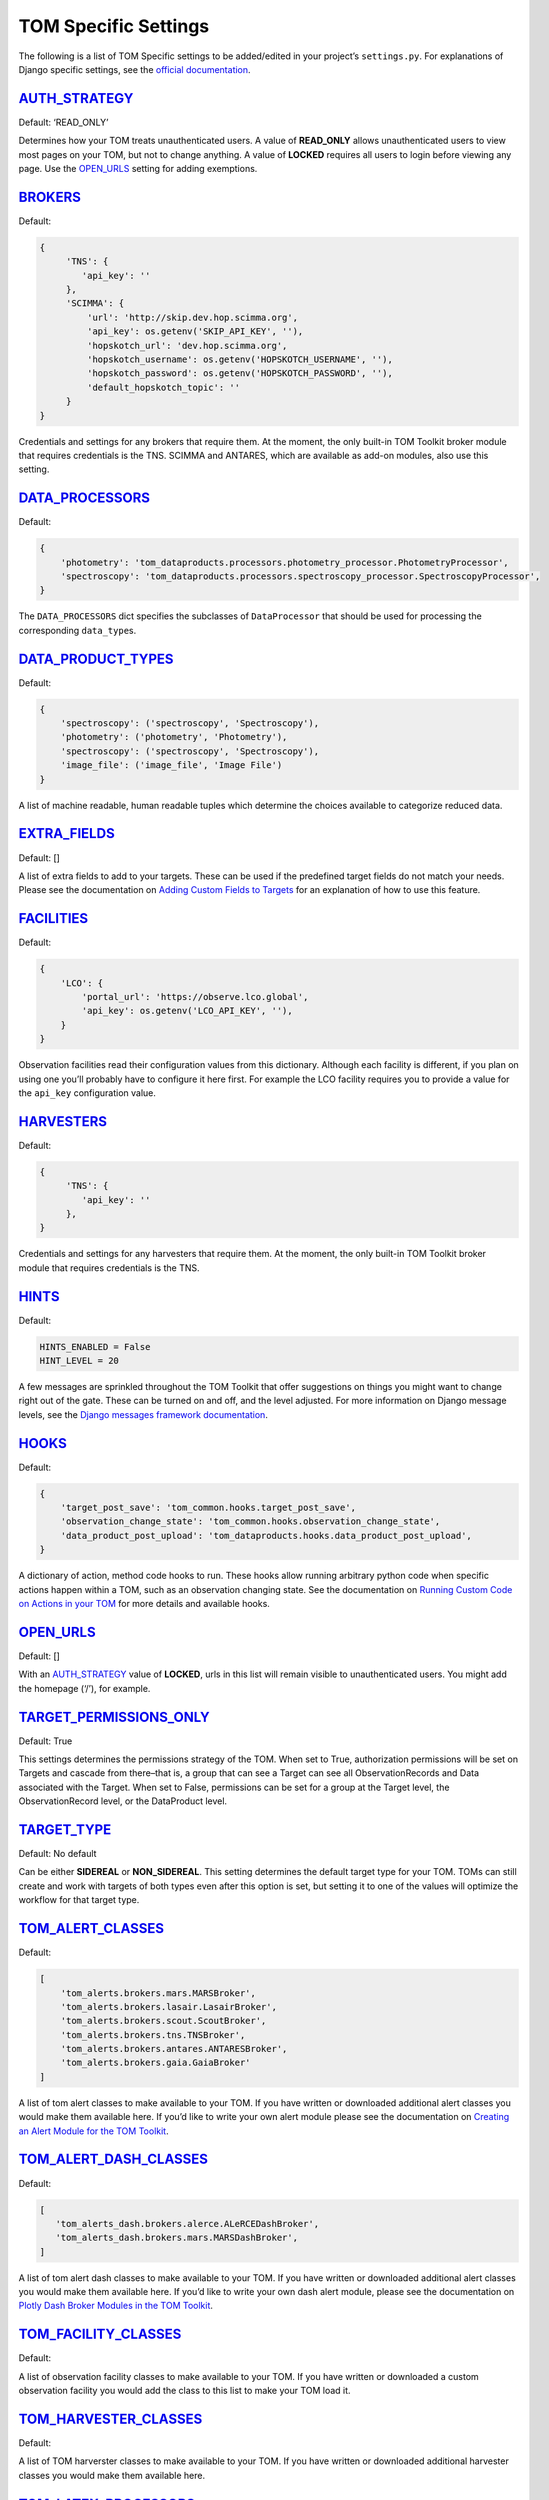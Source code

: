 TOM Specific Settings
---------------------

The following is a list of TOM Specific settings to be added/edited in
your project’s ``settings.py``. For explanations of Django specific
settings, see the `official
documentation <https://docs.djangoproject.com/en/2.1/ref/settings/>`__.

`AUTH_STRATEGY <#auth_strategy>`__
~~~~~~~~~~~~~~~~~~~~~~~~~~~~~~~~~~

Default: ‘READ_ONLY’

Determines how your TOM treats unauthenticated users. A value of
**READ_ONLY** allows unauthenticated users to view most pages on your
TOM, but not to change anything. A value of **LOCKED** requires all
users to login before viewing any page. Use the
`OPEN_URLS <#open_urls>`__ setting for adding exemptions.

`BROKERS <#brokers>`__
~~~~~~~~~~~~~~~~~~~~~~~~~~~~~~~~~~~~~~~~~~

Default:

.. code-block::

   {
        'TNS': {
           'api_key': ''
        },
        'SCIMMA': {
            'url': 'http://skip.dev.hop.scimma.org',
            'api_key': os.getenv('SKIP_API_KEY', ''),
            'hopskotch_url': 'dev.hop.scimma.org',
            'hopskotch_username': os.getenv('HOPSKOTCH_USERNAME', ''),
            'hopskotch_password': os.getenv('HOPSKOTCH_PASSWORD', ''),
            'default_hopskotch_topic': ''
        }
   }

Credentials and settings for any brokers that require them. At the moment, the only
built-in TOM Toolkit broker module that requires credentials is the TNS. SCIMMA and
ANTARES, which are available as add-on modules, also use this setting.

`DATA_PROCESSORS <#data_processors>`__
~~~~~~~~~~~~~~~~~~~~~~~~~~~~~~~~~~~~~~

Default:

.. code-block::

   {
       'photometry': 'tom_dataproducts.processors.photometry_processor.PhotometryProcessor',
       'spectroscopy': 'tom_dataproducts.processors.spectroscopy_processor.SpectroscopyProcessor',
   }

The ``DATA_PROCESSORS`` dict specifies the subclasses of
``DataProcessor`` that should be used for processing the corresponding
``data_type``\ s.

`DATA_PRODUCT_TYPES <#data_types>`__
~~~~~~~~~~~~~~~~~~~~~~~~~~~~~~~~~~~~

Default:

.. code-block::

   {
       'spectroscopy': ('spectroscopy', 'Spectroscopy'),
       'photometry': ('photometry', 'Photometry'),
       'spectroscopy': ('spectroscopy', 'Spectroscopy'),
       'image_file': ('image_file', 'Image File')
   }

A list of machine readable, human readable tuples which determine the
choices available to categorize reduced data.

`EXTRA_FIELDS <#extra_fields>`__
~~~~~~~~~~~~~~~~~~~~~~~~~~~~~~~~

Default: []

A list of extra fields to add to your targets. These can be used if the
predefined target fields do not match your needs. Please see the
documentation on `Adding Custom Fields to
Targets </targets/target_fields>`__ for an explanation of how to use
this feature.

.. _custom_facility_settings:

`FACILITIES <#facilities>`__
~~~~~~~~~~~~~~~~~~~~~~~~~~~~

Default:

.. code-block::

   {
       'LCO': {
           'portal_url': 'https://observe.lco.global',
           'api_key': os.getenv('LCO_API_KEY', ''),
       }
   }

Observation facilities read their configuration values from this
dictionary. Although each facility is different, if you plan on using
one you’ll probably have to configure it here first. For example the LCO
facility requires you to provide a value for the ``api_key``
configuration value.

`HARVESTERS <#harvesters>`__
~~~~~~~~~~~~~~~~~~~~~~~~~~~~~~~~~~~~~~~~~~

Default:

.. code-block::

   {
        'TNS': {
           'api_key': ''
        },
   }

Credentials and settings for any harvesters that require them. At the moment, the only
built-in TOM Toolkit broker module that requires credentials is the TNS.

`HINTS <#hints>`__
~~~~~~~~~~~~~~~~~~

Default:

.. code-block::

    HINTS_ENABLED = False 
    HINT_LEVEL = 20

A few messages are sprinkled throughout the TOM Toolkit that offer
suggestions on things you might want to change right out of the gate.
These can be turned on and off, and the level adjusted. For more
information on Django message levels, see the `Django messages framework
documentation <https://docs.djangoproject.com/en/2.2/ref/contrib/messages/#message-levels>`__.

`HOOKS <#hooks>`__
~~~~~~~~~~~~~~~~~~

Default:

.. code-block::

   {
       'target_post_save': 'tom_common.hooks.target_post_save',
       'observation_change_state': 'tom_common.hooks.observation_change_state',
       'data_product_post_upload': 'tom_dataproducts.hooks.data_product_post_upload',
   }

A dictionary of action, method code hooks to run. These hooks allow
running arbitrary python code when specific actions happen within a TOM,
such as an observation changing state. See the documentation on `Running
Custom Code on Actions in your TOM </code/custom_code>`__ for more
details and available hooks.

`OPEN_URLS <#open_urls>`__
~~~~~~~~~~~~~~~~~~~~~~~~~~

Default: []

With an `AUTH_STRATEGY <#auth_strategy>`__ value of **LOCKED**, urls in
this list will remain visible to unauthenticated users. You might add
the homepage (‘/’), for example.

`TARGET_PERMISSIONS_ONLY <#target_permissions_only>`__
~~~~~~~~~~~~~~~~~~~~~~~~~~~~~~~~~~~~~~~~~~~~~~~~~~~~~~

Default: True

This settings determines the permissions strategy of the TOM. When set
to True, authorization permissions will be set on Targets and cascade
from there–that is, a group that can see a Target can see all
ObservationRecords and Data associated with the Target. When set to
False, permissions can be set for a group at the Target level, the
ObservationRecord level, or the DataProduct level.

`TARGET_TYPE <#target_type>`__
~~~~~~~~~~~~~~~~~~~~~~~~~~~~~~

Default: No default

Can be either **SIDEREAL** or **NON_SIDEREAL**. This setting determines
the default target type for your TOM. TOMs can still create and work
with targets of both types even after this option is set, but setting it
to one of the values will optimize the workflow for that target type.

`TOM_ALERT_CLASSES <#tom_alert_classes>`__
~~~~~~~~~~~~~~~~~~~~~~~~~~~~~~~~~~~~~~~~~~

Default:

.. code-block::

   [
       'tom_alerts.brokers.mars.MARSBroker',
       'tom_alerts.brokers.lasair.LasairBroker',
       'tom_alerts.brokers.scout.ScoutBroker',
       'tom_alerts.brokers.tns.TNSBroker',
       'tom_alerts.brokers.antares.ANTARESBroker',
       'tom_alerts.brokers.gaia.GaiaBroker'
   ]

A list of tom alert classes to make available to your TOM. If you have
written or downloaded additional alert classes you would make them
available here. If you’d like to write your own alert module please see
the documentation on `Creating an Alert Module for the TOM
Toolkit </brokers/create_broker>`__.

`TOM_ALERT_DASH_CLASSES <#tom_alert_dash_classes>`__
~~~~~~~~~~~~~~~~~~~~~~~~~~~~~~~~~~~~~~~~~~~~~~~~~~~~

Default:

.. code-block:: python

   [
      'tom_alerts_dash.brokers.alerce.ALeRCEDashBroker',
      'tom_alerts_dash.brokers.mars.MARSDashBroker',
   ]

A list of tom alert dash classes to make available to your TOM. If you have
written or downloaded additional alert classes you would make them
available here. If you’d like to write your own dash alert module, please see
the documentation on `Plotly Dash Broker Modules in the TOM Toolkit </brokers/create_dash_broker>`__.

`TOM_FACILITY_CLASSES <#tom_facility_classes>`__
~~~~~~~~~~~~~~~~~~~~~~~~~~~~~~~~~~~~~~~~~~~~~~~~

Default:

.. code-block

   [
      'tom_observations.facilities.lco.LCOFacility',
      'tom_observations.facilities.gemini.GEMFacility',
      'tom_observations.facilities.soar.SOARFacility',
      'tom_observations.facilities.lt.LTFacility'
   ]

A list of observation facility classes to make available to your TOM. If
you have written or downloaded a custom observation facility you would
add the class to this list to make your TOM load it.

`TOM_HARVESTER_CLASSES <#tom_harvester_classes>`__
~~~~~~~~~~~~~~~~~~~~~~~~~~~~~~~~~~~~~~~~~~~~~~~~~~

Default:

.. code-block

   [
       'tom_catalogs.harvesters.simbad.SimbadHarvester',
       'tom_catalogs.harvesters.ned.NEDHarvester',
       'tom_catalogs.harvesters.jplhorizons.JPLHorizonsHarvester',
       'tom_catalogs.harvesters.mpc.MPCHarvester',
       'tom_catalogs.harvesters.tns.TNSHarvester',
   ]

A list of TOM harverster classes to make available to your TOM. If you
have written or downloaded additional harvester classes you would make
them available here.

`TOM_LATEX_PROCESSORS <#tom_latex_processors>`__
~~~~~~~~~~~~~~~~~~~~~~~~~~~~~~~~~~~~~~~~~~~~~~~~

Default:

.. code-block

   {
       'ObservationGroup': 'tom_publications.processors.latex_processor.ObservationGroupLatexProcessor',
       'TargetList': 'tom_publications.processors.target_list_latex_processor.TargetListLatexProcessor'
   }

A dictionary with the keys being TOM models classes and the values being
the modules that should be used to generate latex tables for those
models.

`TOM_REGISTRATION <#tom_registration>`__
~~~~~~~~~~~~~~~~~~~~~~~~~~~~~~~~~~~~~~~~

Default: None

Example:

.. code-block

   {
      'REGISTRATION_AUTHENTICATION_BACKEND': 'django.contrib.auth.backends.ModelBackend',
      'REGISTRATION_REDIRECT_PATTERN': 'home',
      'SEND_APPROVAL_EMAILS': True
   }

`TOM_NAME <#tom_name>`__
~~~~~~~~~~~~~~~~~~~~~~~~

Default: TOM Toolkit

Set the name of the TOM, used for display purposes such as the navbar
and page titles.
